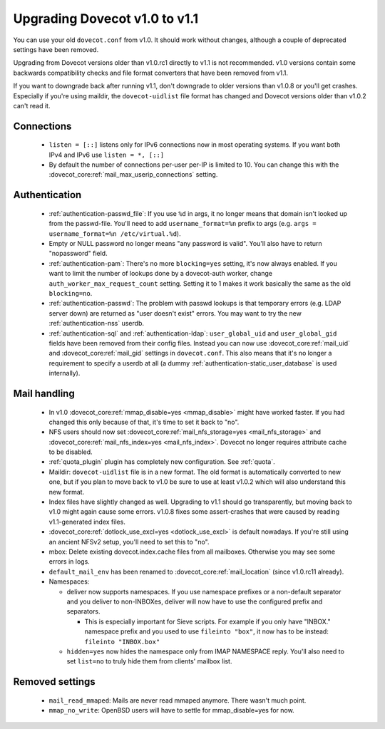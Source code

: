Upgrading Dovecot v1.0 to v1.1
==============================

You can use your old ``dovecot.conf`` from v1.0. It should work without changes, although a couple of deprecated settings have been removed.

Upgrading from Dovecot versions older than v1.0.rc1 directly to v1.1 is not recommended.
v1.0 versions contain some backwards compatibility checks and file format converters that have been removed from v1.1.

If you want to downgrade back after running v1.1, don't downgrade to older versions than v1.0.8 or you'll get crashes.
Especially if you're using maildir, the ``dovecot-uidlist`` file format has changed and Dovecot versions older than v1.0.2 can't read it.

Connections
--------------

 * ``listen = [::]`` listens only for IPv6 connections now in most operating systems. If you want both IPv4 and IPv6 use ``listen = *, [::]``
 * By default the number of connections per-user per-IP is limited to 10. You can change this with the :dovecot_core:ref:`mail_max_userip_connections` setting.

Authentication
--------------

 * :ref:`authentication-passwd_file`: If you use ``%d`` in args, it no longer means that domain isn't looked up from the passwd-file. You'll need to add ``username_format=%n`` prefix to args (e.g. ``args = username_format=%n /etc/virtual.%d``).
 * Empty or NULL password no longer means "any password is valid". You'll also have to return "nopassword" field.
 * :ref:`authentication-pam`: There's no more ``blocking=yes`` setting, it's now always enabled. If you want to limit the number of lookups done by a dovecot-auth worker, change ``auth_worker_max_request_count`` setting. Setting it to 1 makes it work basically the same as the old ``blocking=no``.
 * :ref:`authentication-passwd`: The problem with passwd lookups is that temporary errors (e.g. LDAP server down) are returned as "user doesn't exist" errors. You may want to try the new :ref:`authentication-nss` userdb.
 * :ref:`authentication-sql` and :ref:`authentication-ldap`: ``user_global_uid`` and ``user_global_gid`` fields have been removed from their config files. Instead you can now use :dovecot_core:ref:`mail_uid` and :dovecot_core:ref:`mail_gid` settings in ``dovecot.conf``. This also means that it's no longer a requirement to specify a userdb at all (a dummy :ref:`authentication-static_user_database` is used internally).

Mail handling
-------------

 * In v1.0 :dovecot_core:ref:`mmap_disable=yes <mmap_disable>` might have worked faster. If you had changed this only because of that, it's time to set it back to "no".
 * NFS users should now set :dovecot_core:ref:`mail_nfs_storage=yes <mail_nfs_storage>` and :dovecot_core:ref:`mail_nfs_index=yes <mail_nfs_index>`. Dovecot no longer requires attribute cache to be disabled.
 * :ref:`quota_plugin` plugin has completely new configuration. See :ref:`quota`.
 * Maildir: ``dovecot-uidlist`` file is in a new format. The old format is automatically converted to new one, but if you plan to move back to v1.0 be sure to use at least v1.0.2 which will also understand this new format.
 * Index files have slightly changed as well. Upgrading to v1.1 should go transparently, but moving back to v1.0 might again cause some errors. v1.0.8 fixes some assert-crashes that were caused by reading v1.1-generated index files.
 * :dovecot_core:ref:`dotlock_use_excl=yes <dotlock_use_excl>` is default nowadays. If you're still using an ancient NFSv2 setup, you'll need to set this to "no".
 * mbox: Delete existing dovecot.index.cache files from all mailboxes. Otherwise you may see some errors in logs.
 * ``default_mail_env`` has been renamed to :dovecot_core:ref:`mail_location` (since v1.0.rc11 already).
 * Namespaces:

   * deliver now supports namespaces. If you use namespace prefixes or a non-default separator and you deliver to non-INBOXes, deliver will now have to use the configured prefix and separators.

     * This is especially important for Sieve scripts. For example if you only have "INBOX." namespace prefix and you used to use ``fileinto "box"``, it now has to be instead: ``fileinto "INBOX.box"``

   * ``hidden=yes`` now hides the namespace only from IMAP NAMESPACE reply. You'll also need to set ``list=no`` to truly hide them from clients' mailbox list.

Removed settings
----------------
 * ``mail_read_mmaped``: Mails are never read mmaped anymore. There wasn't much point.
 * ``mmap_no_write``: OpenBSD users will have to settle for mmap_disable=yes for now.


